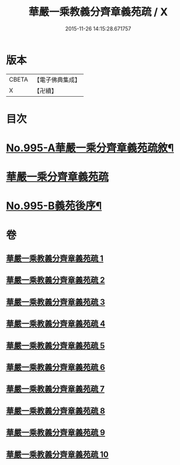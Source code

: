 #+TITLE: 華嚴一乘教義分齊章義苑疏 / X
#+DATE: 2015-11-26 14:15:28.671757
* 版本
 |     CBETA|【電子佛典集成】|
 |         X|【卍續】    |

* 目次
* [[file:KR6e0075_001.txt::001-0185a1][No.995-A華嚴一乘分齊章義苑疏敘¶]]
* [[file:KR6e0075_001.txt::0185b3][華嚴一乘分齊章義苑疏]]
* [[file:KR6e0075_010.txt::0256c1][No.995-B義苑後序¶]]
* 卷
** [[file:KR6e0075_001.txt][華嚴一乘教義分齊章義苑疏 1]]
** [[file:KR6e0075_002.txt][華嚴一乘教義分齊章義苑疏 2]]
** [[file:KR6e0075_003.txt][華嚴一乘教義分齊章義苑疏 3]]
** [[file:KR6e0075_004.txt][華嚴一乘教義分齊章義苑疏 4]]
** [[file:KR6e0075_005.txt][華嚴一乘教義分齊章義苑疏 5]]
** [[file:KR6e0075_006.txt][華嚴一乘教義分齊章義苑疏 6]]
** [[file:KR6e0075_007.txt][華嚴一乘教義分齊章義苑疏 7]]
** [[file:KR6e0075_008.txt][華嚴一乘教義分齊章義苑疏 8]]
** [[file:KR6e0075_009.txt][華嚴一乘教義分齊章義苑疏 9]]
** [[file:KR6e0075_010.txt][華嚴一乘教義分齊章義苑疏 10]]

